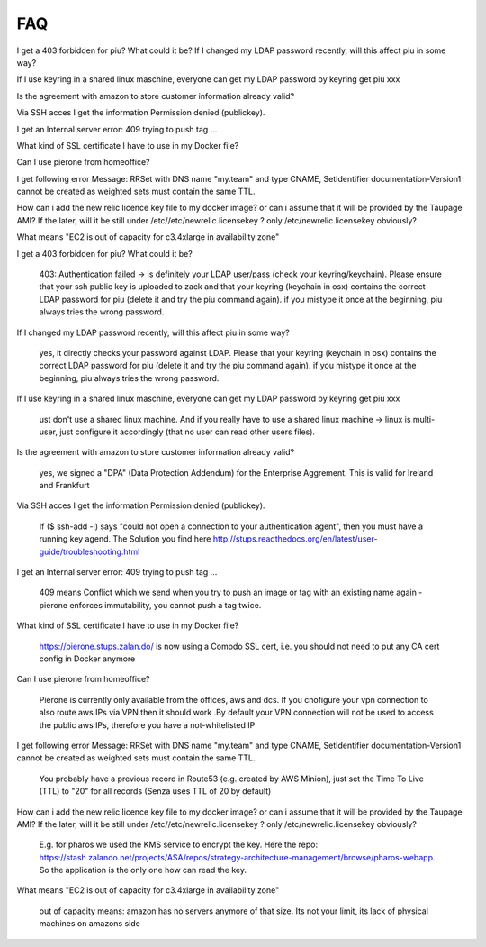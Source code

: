 .. _faq:

===
FAQ
===

I get a 403 forbidden for piu? What could it be?
If I changed my LDAP password recently, will this affect piu in some way?

If I use keyring in a shared linux maschine, everyone can get my LDAP password by keyring get piu xxx



Is the agreement with amazon to store customer information already valid?


Via SSH acces I get the information Permission denied (publickey).

I get an Internal server error: 409 trying to push tag ...

What kind of SSL certificate I have to use in my Docker file?

Can I use pierone from homeoffice?

I get following error Message:  RRSet with DNS name "my.team" and type CNAME, SetIdentifier documentation-Version1 cannot be created as weighted sets must contain the same TTL.

How can i add the new relic licence key file to my docker image? or can i assume that it will be provided by the Taupage AMI? If the later, will it be still under /etc//etc/newrelic.licensekey ? only /etc/newrelic.licensekey obviously?
	
What means "EC2 is out of capacity for c3.4xlarge in availability zone"











I get a 403 forbidden for piu? What could it be?

	403: Authentication failed -> is definitely your LDAP user/pass (check your keyring/keychain). Please ensure that your ssh public key is uploaded to zack and that your keyring (keychain in osx) contains the correct LDAP password for piu (delete it and try the piu command again). if you mistype it once at the beginning, piu always tries the wrong password.


If I changed my LDAP password recently, will this affect piu in some way?
	
	yes, it directly checks your password against LDAP. Please that your keyring (keychain in osx) contains the correct LDAP password for piu (delete it and try the piu command again). if you mistype it once at the beginning, piu always tries the wrong password.


If I use keyring in a shared linux maschine, everyone can get my LDAP password by keyring get piu xxx
	
	ust don't use a shared linux machine. And if you really have to use a shared linux machine -> linux is multi-user, just configure it accordingly (that no user can read other users files).


Is the agreement with amazon to store customer information already valid?

	yes, we signed a "DPA" (Data Protection Addendum) for the Enterprise Aggrement. This is valid for Ireland and Frankfurt

Via SSH acces I get the information Permission denied (publickey).

	If ($ ssh-add -l) says "could not open a connection to your authentication agent", then you must have a running key agend. The Solution you find here http://stups.readthedocs.org/en/latest/user-guide/troubleshooting.html


I get an Internal server error: 409 trying to push tag ...

	409 means Conflict which we send when you try to push an image or tag with an existing name again - pierone enforces immutability, you cannot push a tag twice.


What kind of SSL certificate I have to use in my Docker file?

	https://pierone.stups.zalan.do/ is now using a Comodo SSL cert, i.e. you should not need to put any CA cert config in Docker anymore


Can I use pierone from homeoffice?

	 Pierone is currently only available from the offices, aws and dcs. If you cnofigure your vpn connection to also route aws IPs via VPN then it should work .By default your VPN connection will not be used to access the public aws IPs, therefore you have a not-whitelisted IP


I get following error Message:  RRSet with DNS name "my.team" and type CNAME, SetIdentifier documentation-Version1 cannot be created as weighted sets must contain the same TTL.

	You probably have a previous record in Route53 (e.g. created by AWS Minion), just set the Time To Live (TTL) to "20" for all records (Senza uses TTL of 20 by default)

How can i add the new relic licence key file to my docker image? or can i assume that it will be provided by the Taupage AMI? If the later, will it be still under /etc//etc/newrelic.licensekey ? only /etc/newrelic.licensekey obviously?
	
	E.g. for pharos we used the KMS service to encrypt the key. Here the repo: https://stash.zalando.net/projects/ASA/repos/strategy-architecture-management/browse/pharos-webapp. So the application is the only one how can read the key.

What means "EC2 is out of capacity for c3.4xlarge in availability zone"

	out of capacity means: amazon has no servers anymore of that size. Its not your limit, its lack of physical machines on amazons side
